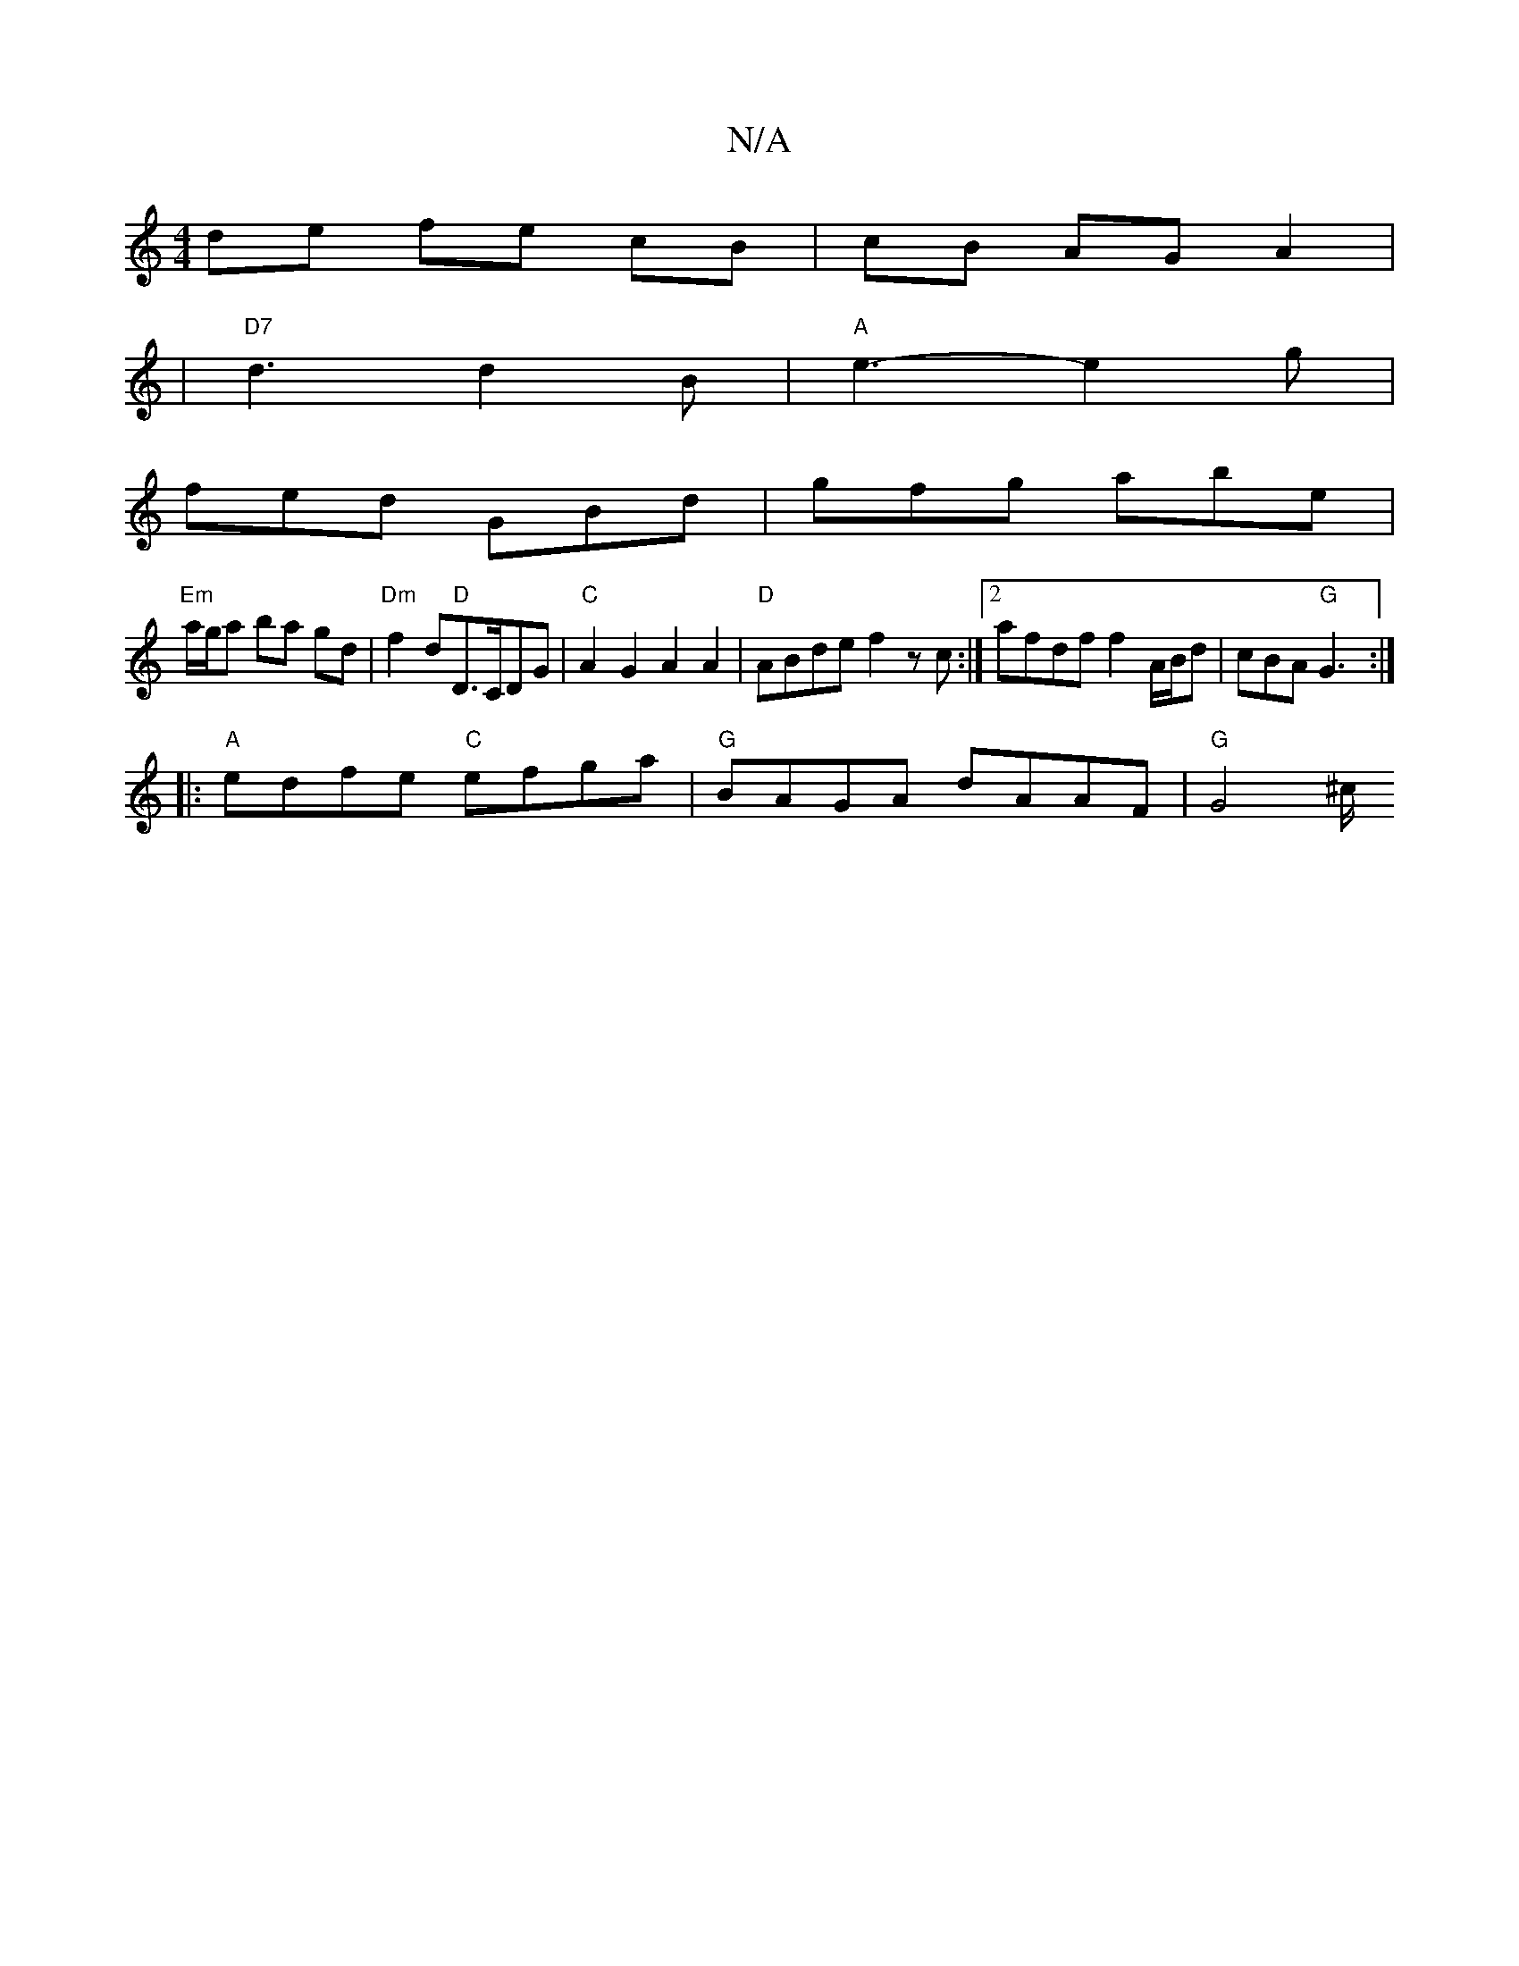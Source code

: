X:1
T:N/A
M:4/4
R:N/A
K:Cmajor
}de fe cB| cB AG A2 |
|"D7"d3 d2B|"A"e3-e2g|
fed GBd|gfg abe|
"Em"a/g/a ba gd | "Dm"f2 d"D"D>CDG|"C"A2G2 A2A2|"D"ABde f2 zc:|2 afdf f2 A/B/d | cBA "G"G3 :|
|:"A"edfe "C"efga | "G" BAGA dAAF|"G" G4 ^c/
